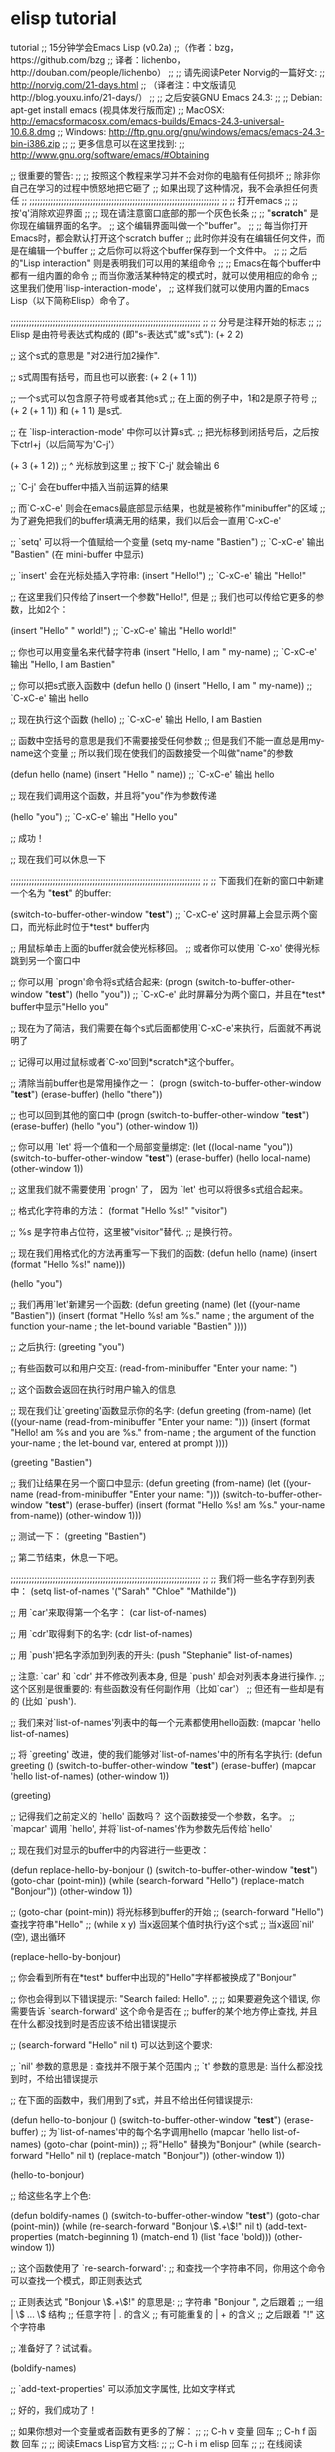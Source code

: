 * elisp tutorial
tutorial
;; 15分钟学会Emacs Lisp (v0.2a)
;;（作者：bzg，https://github.com/bzg 
;;  译者：lichenbo，http://douban.com/people/lichenbo）
;;
;; 请先阅读Peter Norvig的一篇好文:
;; http://norvig.com/21-days.html
;; （译者注：中文版请见http://blog.youxu.info/21-days/）
;;
;; 之后安装GNU Emacs 24.3:
;;
;; Debian: apt-get install emacs (视具体发行版而定)
;; MacOSX: http://emacsformacosx.com/emacs-builds/Emacs-24.3-universal-10.6.8.dmg
;; Windows: http://ftp.gnu.org/gnu/windows/emacs/emacs-24.3-bin-i386.zip
;;
;; 更多信息可以在这里找到:
;; http://www.gnu.org/software/emacs/#Obtaining

;; 很重要的警告:
;;
;; 按照这个教程来学习并不会对你的电脑有任何损坏
;; 除非你自己在学习的过程中愤怒地把它砸了
;; 如果出现了这种情况，我不会承担任何责任
;;
;;;;;;;;;;;;;;;;;;;;;;;;;;;;;;;;;;;;;;;;;;;;;;;;;;;;;;;;;;;;;;;;;;;;;;;;
;; 
;; 打开emacs
;;
;; 按'q'消除欢迎界面
;;
;; 现在请注意窗口底部的那一个灰色长条
;;
;; "*scratch*" 是你现在编辑界面的名字。
;; 这个编辑界面叫做一个"buffer"。
;;
;; 每当你打开Emacs时，都会默认打开这个scratch buffer
;; 此时你并没有在编辑任何文件，而是在编辑一个buffer
;; 之后你可以将这个buffer保存到一个文件中。
;; 
;; 之后的"Lisp interaction" 则是表明我们可以用的某组命令
;; 
;; Emacs在每个buffer中都有一组内置的命令
;; 而当你激活某种特定的模式时，就可以使用相应的命令
;; 这里我们使用`lisp-interaction-mode'，
;; 这样我们就可以使用内置的Emacs Lisp（以下简称Elisp）命令了。

;;;;;;;;;;;;;;;;;;;;;;;;;;;;;;;;;;;;;;;;;;;;;;;;;;;;;;;;;;;;;;;;;;;;;;;;
;;
;; 分号是注释开始的标志
;;
;; Elisp 是由符号表达式构成的 (即"s-表达式"或"s式"):
(+ 2 2)

;; 这个s式的意思是 "对2进行加2操作".

;; s式周围有括号，而且也可以嵌套:
(+ 2 (+ 1 1))

;; 一个s式可以包含原子符号或者其他s式
;; 在上面的例子中，1和2是原子符号
;; (+ 2 (+ 1 1)) 和 (+ 1 1) 是s式.

;; 在 `lisp-interaction-mode' 中你可以计算s式.
;; 把光标移到闭括号后，之后按下ctrl+j（以后简写为'C-j'）

(+ 3 (+ 1 2))
;;           ^ 光标放到这里
;; 按下`C-j' 就会输出 6

;; `C-j' 会在buffer中插入当前运算的结果

;; 而`C-xC-e' 则会在emacs最底部显示结果，也就是被称作"minibuffer"的区域
;; 为了避免把我们的buffer填满无用的结果，我们以后会一直用`C-xC-e'

;; `setq' 可以将一个值赋给一个变量
(setq my-name "Bastien")
;; `C-xC-e' 输出 "Bastien" (在 mini-buffer 中显示)

;; `insert' 会在光标处插入字符串:
(insert "Hello!")
;; `C-xC-e' 输出 "Hello!"

;; 在这里我们只传给了insert一个参数"Hello!", 但是
;; 我们也可以传给它更多的参数，比如2个：

(insert "Hello" " world!")
;; `C-xC-e' 输出 "Hello world!"

;; 你也可以用变量名来代替字符串
(insert "Hello, I am " my-name)
;; `C-xC-e' 输出 "Hello, I am Bastien"

;; 你可以把s式嵌入函数中
(defun hello () (insert "Hello, I am " my-name))
;; `C-xC-e' 输出 hello

;; 现在执行这个函数
(hello)
;; `C-xC-e' 输出 Hello, I am Bastien

;; 函数中空括号的意思是我们不需要接受任何参数
;; 但是我们不能一直总是用my-name这个变量
;; 所以我们现在使我们的函数接受一个叫做"name"的参数 

(defun hello (name) (insert "Hello " name))
;; `C-xC-e' 输出 hello

;; 现在我们调用这个函数，并且将"you"作为参数传递

(hello "you")
;; `C-xC-e' 输出 "Hello you"

;; 成功！

;; 现在我们可以休息一下

;;;;;;;;;;;;;;;;;;;;;;;;;;;;;;;;;;;;;;;;;;;;;;;;;;;;;;;;;;;;;;;;;;;;;;;;
;;
;; 下面我们在新的窗口中新建一个名为 "*test*" 的buffer:

(switch-to-buffer-other-window "*test*")
;; `C-xC-e' 这时屏幕上会显示两个窗口，而光标此时位于*test* buffer内

;; 用鼠标单击上面的buffer就会使光标移回。
;; 或者你可以使用 `C-xo' 使得光标跳到另一个窗口中

;; 你可以用 `progn'命令将s式结合起来:
(progn
  (switch-to-buffer-other-window "*test*")
  (hello "you"))
;; `C-xC-e' 此时屏幕分为两个窗口，并且在*test* buffer中显示"Hello you"

;; 现在为了简洁，我们需要在每个s式后面都使用`C-xC-e'来执行，后面就不再说明了

;; 记得可以用过鼠标或者`C-xo'回到*scratch*这个buffer。

;; 清除当前buffer也是常用操作之一：
(progn
  (switch-to-buffer-other-window "*test*")
  (erase-buffer)
  (hello "there"))

;; 也可以回到其他的窗口中
(progn
  (switch-to-buffer-other-window "*test*")
  (erase-buffer)
  (hello "you")
  (other-window 1))

;; 你可以用 `let' 将一个值和一个局部变量绑定:
(let ((local-name "you"))
  (switch-to-buffer-other-window "*test*")
  (erase-buffer)
  (hello local-name)
  (other-window 1))

;; 这里我们就不需要使用 `progn' 了， 因为 `let' 也可以将很多s式组合起来。

;; 格式化字符串的方法：
(format "Hello %s!\n" "visitor")

;; %s 是字符串占位符，这里被"visitor"替代.
;; \n 是换行符。

;; 现在我们用格式化的方法再重写一下我们的函数:
(defun hello (name)
  (insert (format "Hello %s!\n" name)))

(hello "you")

;; 我们再用`let'新建另一个函数:
(defun greeting (name)
  (let ((your-name "Bastien"))
    (insert (format "Hello %s!\n\nI am %s."
                    name       ; the argument of the function
                    your-name  ; the let-bound variable "Bastien"
                    ))))

;; 之后执行:
(greeting "you")

;; 有些函数可以和用户交互:
(read-from-minibuffer "Enter your name: ")

;; 这个函数会返回在执行时用户输入的信息

;; 现在我们让`greeting'函数显示你的名字:
(defun greeting (from-name)
  (let ((your-name (read-from-minibuffer "Enter your name: ")))
    (insert (format "Hello!\n\nI am %s and you are %s."
                    from-name ; the argument of the function
                    your-name ; the let-bound var, entered at prompt
                    ))))

(greeting "Bastien")

;; 我们让结果在另一个窗口中显示:
(defun greeting (from-name)
  (let ((your-name (read-from-minibuffer "Enter your name: ")))
    (switch-to-buffer-other-window "*test*")
    (erase-buffer)
    (insert (format "Hello %s!\n\nI am %s." your-name from-name))
    (other-window 1)))

;; 测试一下：
(greeting "Bastien")

;; 第二节结束，休息一下吧。

;;;;;;;;;;;;;;;;;;;;;;;;;;;;;;;;;;;;;;;;;;;;;;;;;;;;;;;;;;;;;;;;;;;;;;;;
;;
;; 我们将一些名字存到列表中：
(setq list-of-names '("Sarah" "Chloe" "Mathilde"))

;; 用 `car'来取得第一个名字：
(car list-of-names)

;; 用 `cdr'取得剩下的名字:
(cdr list-of-names)

;; 用 `push'把名字添加到列表的开头:
(push "Stephanie" list-of-names)

;; 注意: `car' 和 `cdr' 并不修改列表本身, 但是 `push' 却会对列表本身进行操作.
;; 这个区别是很重要的: 有些函数没有任何副作用（比如`car'）
;; 但还有一些却是有的 (比如 `push').

;; 我们来对`list-of-names'列表中的每一个元素都使用hello函数:
(mapcar 'hello list-of-names)

;; 将 `greeting' 改进，使的我们能够对`list-of-names'中的所有名字执行:
(defun greeting ()
    (switch-to-buffer-other-window "*test*")
    (erase-buffer)
    (mapcar 'hello list-of-names)
    (other-window 1))

(greeting)

;; 记得我们之前定义的 `hello' 函数吗？ 这个函数接受一个参数，名字。
;; `mapcar' 调用 `hello', 并将`list-of-names'作为参数先后传给`hello'

;; 现在我们对显示的buffer中的内容进行一些更改：

(defun replace-hello-by-bonjour ()
    (switch-to-buffer-other-window "*test*")
    (goto-char (point-min))
    (while (search-forward "Hello")
      (replace-match "Bonjour"))
    (other-window 1))

;; (goto-char (point-min)) 将光标移到buffer的开始
;; (search-forward "Hello") 查找字符串"Hello"
;; (while x y) 当x返回某个值时执行y这个s式
;; 当x返回`nil' (空), 退出循环

(replace-hello-by-bonjour)

;; 你会看到所有在*test* buffer中出现的"Hello"字样都被换成了"Bonjour"

;; 你也会得到以下错误提示: "Search failed: Hello".
;;
;; 如果要避免这个错误, 你需要告诉 `search-forward' 这个命令是否在
;; buffer的某个地方停止查找, 并且在什么都没找到时是否应该不给出错误提示

;; (search-forward "Hello" nil t) 可以达到这个要求:

;; `nil' 参数的意思是 : 查找并不限于某个范围内
;; `t' 参数的意思是: 当什么都没找到时，不给出错误提示

;; 在下面的函数中，我们用到了s式，并且不给出任何错误提示:

(defun hello-to-bonjour ()
    (switch-to-buffer-other-window "*test*")
    (erase-buffer)
    ;; 为`list-of-names'中的每个名字调用hello
    (mapcar 'hello list-of-names)
    (goto-char (point-min))
    ;; 将"Hello" 替换为"Bonjour"
    (while (search-forward "Hello" nil t)
      (replace-match "Bonjour"))
    (other-window 1))

(hello-to-bonjour)

;; 给这些名字上个色:

(defun boldify-names ()
    (switch-to-buffer-other-window "*test*")
    (goto-char (point-min))
    (while (re-search-forward "Bonjour \\(.+\\)!" nil t)
      (add-text-properties (match-beginning 1)
                           (match-end 1)
                           (list 'face 'bold)))
    (other-window 1))

;; 这个函数使用了 `re-search-forward':
;; 和查找一个字符串不同，你用这个命令可以查找一个模式，即正则表达式

;; 正则表达式 "Bonjour \\(.+\\)!" 的意思是:
;; 字符串 "Bonjour ", 之后跟着
;; 一组           |  \\( ... \\) 结构
;; 任意字符       |  . 的含义
;; 有可能重复的   |  + 的含义
;; 之后跟着 "!" 这个字符串

;; 准备好了？试试看。

(boldify-names)

;; `add-text-properties' 可以添加文字属性, 比如文字样式

;; 好的，我们成功了！

;; 如果你想对一个变量或者函数有更多的了解：
;;
;; C-h v 变量 回车
;; C-h f 函数 回车
;;
;; 阅读Emacs Lisp官方文档:
;;
;; C-h i m elisp 回车
;;
;; 在线阅读Emacs Lisp文档:
;; https://www.gnu.org/software/emacs/manual/html_node/eintr/index.html

;; 感谢以下同学的建议和反馈:
;; - Wes Hardaker
;; - notbob
;; - Kevin Montuori
;; - Arne Babenhauserheide
;; - Alan Schmitt
有建议？或者发现什么错误？在Github上开一个issue，或者你自己也可以写一个pull request！
原著Bastien Guerry，并由0个好心人修改。
Creative Commons License
© 2017 Bastien Guerry
Translated by: Chenbo Li

